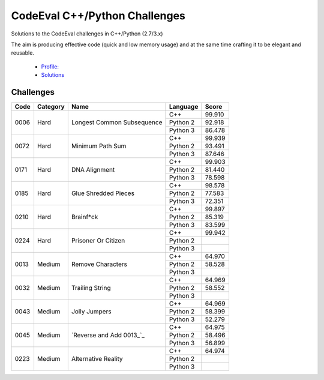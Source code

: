 CodeEval C++/Python Challenges
==============================

Solutions to the CodeEval challenges in C++/Python (2.7/3.x)

The aim is producing effective code (quick and low memory usage) and at the
same time crafting it to be elegant and reusable.

  - `Profile: <https://www.codeeval.com/profile/mementum/>`_
  - `Solutions <https://www.codeeval.com/public/b52bf7271d666b6369bfe61ff6650b090d42cd1f/>`_

Challenges
----------


+------+----------+----------------------------------------+----------+--------+
| Code | Category | Name                                   | Language | Score  |
+======+==========+========================================+==========+========+
| 0006 | Hard     | Longest Common Subsequence             | C++      | 99.910 |
|      |          |                                        +----------+--------+
|      |          |                                        | Python 2 | 92.918 |
|      |          |                                        +----------+--------+
|      |          |                                        | Python 3 | 86.478 |
+------+----------+----------------------------------------+----------+--------+
| 0072 | Hard     | Minimum Path Sum                       | C++      | 99.939 |
|      |          |                                        +----------+--------+
|      |          |                                        | Python 2 | 93.491 |
|      |          |                                        +----------+--------+
|      |          |                                        | Python 3 | 87.646 |
+------+----------+----------------------------------------+----------+--------+
| 0171 | Hard     | DNA Alignment                          | C++      | 99.903 |
|      |          |                                        +----------+--------+
|      |          |                                        | Python 2 | 81.440 |
|      |          |                                        +----------+--------+
|      |          |                                        | Python 3 | 78.598 |
+------+----------+----------------------------------------+----------+--------+
| 0185 | Hard     | Glue Shredded Pieces                   | C++      | 98.578 |
|      |          |                                        +----------+--------+
|      |          |                                        | Python 2 | 77.583 |
|      |          |                                        +----------+--------+
|      |          |                                        | Python 3 | 72.351 |
+------+----------+----------------------------------------+----------+--------+
| 0210 | Hard     | Brainf*ck                              | C++      | 99.897 |
|      |          |                                        +----------+--------+
|      |          |                                        | Python 2 | 85.319 |
|      |          |                                        +----------+--------+
|      |          |                                        | Python 3 | 83.599 |
+------+----------+----------------------------------------+----------+--------+
| 0224 | Hard     | Prisoner Or Citizen                    | C++      | 99.942 |
|      |          |                                        +----------+--------+
|      |          |                                        | Python 2 |        |
|      |          |                                        +----------+--------+
|      |          |                                        | Python 3 |        |
+------+----------+----------------------------------------+----------+--------+
| 0013 | Medium   | Remove Characters                      | C++      | 64.970 |
|      |          |                                        +----------+--------+
|      |          |                                        | Python 2 | 58.528 |
|      |          |                                        +----------+--------+
|      |          |                                        | Python 3 |        |
+------+----------+----------------------------------------+----------+--------+
| 0032 | Medium   | Trailing String                        | C++      | 64.969 |
|      |          |                                        +----------+--------+
|      |          |                                        | Python 2 | 58.552 |
|      |          |                                        +----------+--------+
|      |          |                                        | Python 3 |        |
+------+----------+----------------------------------------+----------+--------+
| 0043 | Medium   | Jolly Jumpers                          | C++      | 64.969 |
|      |          |                                        +----------+--------+
|      |          |                                        | Python 2 | 58.399 |
|      |          |                                        +----------+--------+
|      |          |                                        | Python 3 | 52.279 |
+------+----------+----------------------------------------+----------+--------+
| 0045 | Medium   | `Reverse and Add 0013_`_               | C++      | 64.975 |
|      |          |                                        +----------+--------+
|      |          |                                        | Python 2 | 58.496 |
|      |          |                                        +----------+--------+
|      |          |                                        | Python 3 | 56.899 |
+------+----------+----------------------------------------+----------+--------+
| 0223 | Medium   | Alternative Reality                    | C++      | 64.974 |
|      |          |                                        +----------+--------+
|      |          |                                        | Python 2 |        |
|      |          |                                        +----------+--------+
|      |          |                                        | Python 3 |        |
+------+----------+----------------------------------------+----------+--------+

.. medium
.. _0013: https://www.codeeval.com/public_sc/13/
.. _0032: https://www.codeeval.com/public_sc/32/
.. _0043: https://www.codeeval.com/public_sc/43/
.. _0223: https://www.codeeval.com/public_sc/223/

.. hard
.. _0006: https://www.codeeval.com/public_sc/6/
.. _0072: https://www.codeeval.com/public_sc/72/
.. _0171: https://www.codeeval.com/public_sc/171/
.. _0185: https://www.codeeval.com/public_sc/185/
.. _0210: https://www.codeeval.com/public_sc/210/
.. _0224: https://www.codeeval.com/public_sc/224/
